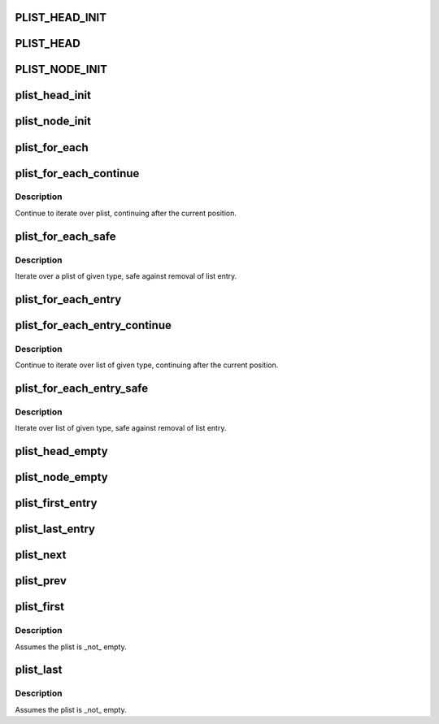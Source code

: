 .. -*- coding: utf-8; mode: rst -*-
.. src-file: include/linux/plist.h

.. _`plist_head_init`:

PLIST_HEAD_INIT
===============

.. c:function::  PLIST_HEAD_INIT( head)

    static struct plist_head initializer

    :param  head:
        struct plist_head variable name

.. _`plist_head`:

PLIST_HEAD
==========

.. c:function::  PLIST_HEAD( head)

    declare and init plist_head

    :param  head:
        name for struct plist_head variable

.. _`plist_node_init`:

PLIST_NODE_INIT
===============

.. c:function::  PLIST_NODE_INIT( node,  __prio)

    static struct plist_node initializer

    :param  node:
        struct plist_node variable name

    :param  __prio:
        initial node priority

.. _`plist_head_init`:

plist_head_init
===============

.. c:function:: void plist_head_init(struct plist_head *head)

    dynamic struct plist_head initializer

    :param struct plist_head \*head:
        \ :c:type:`struct plist_head <plist_head>`\  pointer

.. _`plist_node_init`:

plist_node_init
===============

.. c:function:: void plist_node_init(struct plist_node *node, int prio)

    Dynamic struct plist_node initializer

    :param struct plist_node \*node:
        \ :c:type:`struct plist_node <plist_node>`\  pointer

    :param int prio:
        initial node priority

.. _`plist_for_each`:

plist_for_each
==============

.. c:function::  plist_for_each( pos,  head)

    iterate over the plist

    :param  pos:
        the type \* to use as a loop counter

    :param  head:
        the head for your list

.. _`plist_for_each_continue`:

plist_for_each_continue
=======================

.. c:function::  plist_for_each_continue( pos,  head)

    continue iteration over the plist

    :param  pos:
        the type \* to use as a loop cursor

    :param  head:
        the head for your list

.. _`plist_for_each_continue.description`:

Description
-----------

Continue to iterate over plist, continuing after the current position.

.. _`plist_for_each_safe`:

plist_for_each_safe
===================

.. c:function::  plist_for_each_safe( pos,  n,  head)

    iterate safely over a plist of given type

    :param  pos:
        the type \* to use as a loop counter

    :param  n:
        another type \* to use as temporary storage

    :param  head:
        the head for your list

.. _`plist_for_each_safe.description`:

Description
-----------

Iterate over a plist of given type, safe against removal of list entry.

.. _`plist_for_each_entry`:

plist_for_each_entry
====================

.. c:function::  plist_for_each_entry( pos,  head,  mem)

    iterate over list of given type

    :param  pos:
        the type \* to use as a loop counter

    :param  head:
        the head for your list

    :param  mem:
        the name of the list_head within the struct

.. _`plist_for_each_entry_continue`:

plist_for_each_entry_continue
=============================

.. c:function::  plist_for_each_entry_continue( pos,  head,  m)

    continue iteration over list of given type

    :param  pos:
        the type \* to use as a loop cursor

    :param  head:
        the head for your list

    :param  m:
        the name of the list_head within the struct

.. _`plist_for_each_entry_continue.description`:

Description
-----------

Continue to iterate over list of given type, continuing after
the current position.

.. _`plist_for_each_entry_safe`:

plist_for_each_entry_safe
=========================

.. c:function::  plist_for_each_entry_safe( pos,  n,  head,  m)

    iterate safely over list of given type

    :param  pos:
        the type \* to use as a loop counter

    :param  n:
        another type \* to use as temporary storage

    :param  head:
        the head for your list

    :param  m:
        the name of the list_head within the struct

.. _`plist_for_each_entry_safe.description`:

Description
-----------

Iterate over list of given type, safe against removal of list entry.

.. _`plist_head_empty`:

plist_head_empty
================

.. c:function:: int plist_head_empty(const struct plist_head *head)

    return !0 if a plist_head is empty

    :param const struct plist_head \*head:
        \ :c:type:`struct plist_head <plist_head>`\  pointer

.. _`plist_node_empty`:

plist_node_empty
================

.. c:function:: int plist_node_empty(const struct plist_node *node)

    return !0 if plist_node is not on a list

    :param const struct plist_node \*node:
        \ :c:type:`struct plist_node <plist_node>`\  pointer

.. _`plist_first_entry`:

plist_first_entry
=================

.. c:function::  plist_first_entry( head,  type,  member)

    get the struct for the first entry

    :param  head:
        the \ :c:type:`struct plist_head <plist_head>`\  pointer

    :param  type:
        the type of the struct this is embedded in

    :param  member:
        the name of the list_head within the struct

.. _`plist_last_entry`:

plist_last_entry
================

.. c:function::  plist_last_entry( head,  type,  member)

    get the struct for the last entry

    :param  head:
        the \ :c:type:`struct plist_head <plist_head>`\  pointer

    :param  type:
        the type of the struct this is embedded in

    :param  member:
        the name of the list_head within the struct

.. _`plist_next`:

plist_next
==========

.. c:function::  plist_next( pos)

    get the next entry in list

    :param  pos:
        the type \* to cursor

.. _`plist_prev`:

plist_prev
==========

.. c:function::  plist_prev( pos)

    get the prev entry in list

    :param  pos:
        the type \* to cursor

.. _`plist_first`:

plist_first
===========

.. c:function:: struct plist_node *plist_first(const struct plist_head *head)

    return the first node (and thus, highest priority)

    :param const struct plist_head \*head:
        the \ :c:type:`struct plist_head <plist_head>`\  pointer

.. _`plist_first.description`:

Description
-----------

Assumes the plist is \_not\_ empty.

.. _`plist_last`:

plist_last
==========

.. c:function:: struct plist_node *plist_last(const struct plist_head *head)

    return the last node (and thus, lowest priority)

    :param const struct plist_head \*head:
        the \ :c:type:`struct plist_head <plist_head>`\  pointer

.. _`plist_last.description`:

Description
-----------

Assumes the plist is \_not\_ empty.

.. This file was automatic generated / don't edit.


